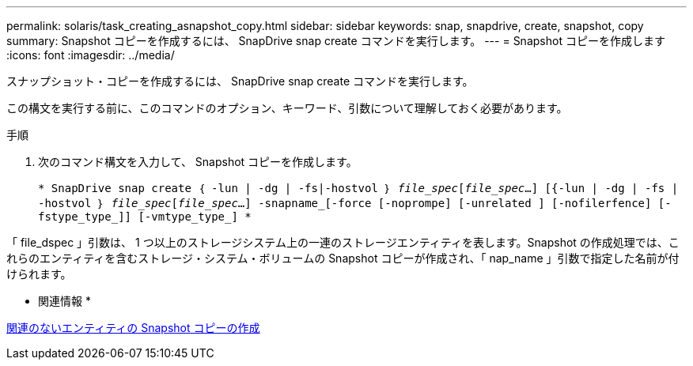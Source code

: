 ---
permalink: solaris/task_creating_asnapshot_copy.html 
sidebar: sidebar 
keywords: snap, snapdrive, create, snapshot, copy 
summary: Snapshot コピーを作成するには、 SnapDrive snap create コマンドを実行します。 
---
= Snapshot コピーを作成します
:icons: font
:imagesdir: ../media/


[role="lead"]
スナップショット・コピーを作成するには、 SnapDrive snap create コマンドを実行します。

この構文を実行する前に、このコマンドのオプション、キーワード、引数について理解しておく必要があります。

.手順
. 次のコマンド構文を入力して、 Snapshot コピーを作成します。
+
`* SnapDrive snap create ｛ -lun | -dg | -fs|-hostvol ｝ _file_spec_[_file_spec_...] [{-lun | -dg | -fs | -hostvol ｝ _file_spec_[_file_spec_...] -snapname_[-force [-noprompe] [-unrelated ] [-nofilerfence] [-fstype_type_]] [-vmtype_type_] *`



「 file_dspec 」引数は、 1 つ以上のストレージシステム上の一連のストレージエンティティを表します。Snapshot の作成処理では、これらのエンティティを含むストレージ・システム・ボリュームの Snapshot コピーが作成され、「 nap_name 」引数で指定した名前が付けられます。

* 関連情報 *

xref:concept_creating_snapshotcopies_of_unrelatedentities.adoc[関連のないエンティティの Snapshot コピーの作成]
